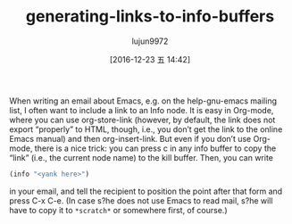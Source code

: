 #+TITLE: generating-links-to-info-buffers
#+URL: http://mbork.pl/2016-12-18_Generating_links_to_info_buffers
#+AUTHOR: lujun9972
#+TAGS: elisp-common
#+DATE: [2016-12-23 五 14:42]
#+LANGUAGE:  zh-CN
#+OPTIONS:  H:6 num:nil toc:t \n:nil ::t |:t ^:nil -:nil f:t *:t <:nil


When writing an email about Emacs, e.g. on the help-gnu-emacs mailing list, I
often want to include a link to an Info node. It is easy in Org-mode, where
you can use org-store-link (however, by default, the link does not export
“properly” to HTML, though, i.e., you don’t get the link to the online Emacs
manual) and then org-insert-link. But even if you don’t use Org-mode, there is
a nice trick: you can press c in any info buffer to copy the “link” (i.e., the
current node name) to the kill buffer. Then, you can write

#+BEGIN_SRC emacs-lisp
  (info "<yank here>")
#+END_SRC

in your email, and tell the recipient to position the point after that form
and press C-x C-e. (In case s?he does not use Emacs to read mail, s?he will
have to copy it to =*scratch*= or somewhere first, of course.)
